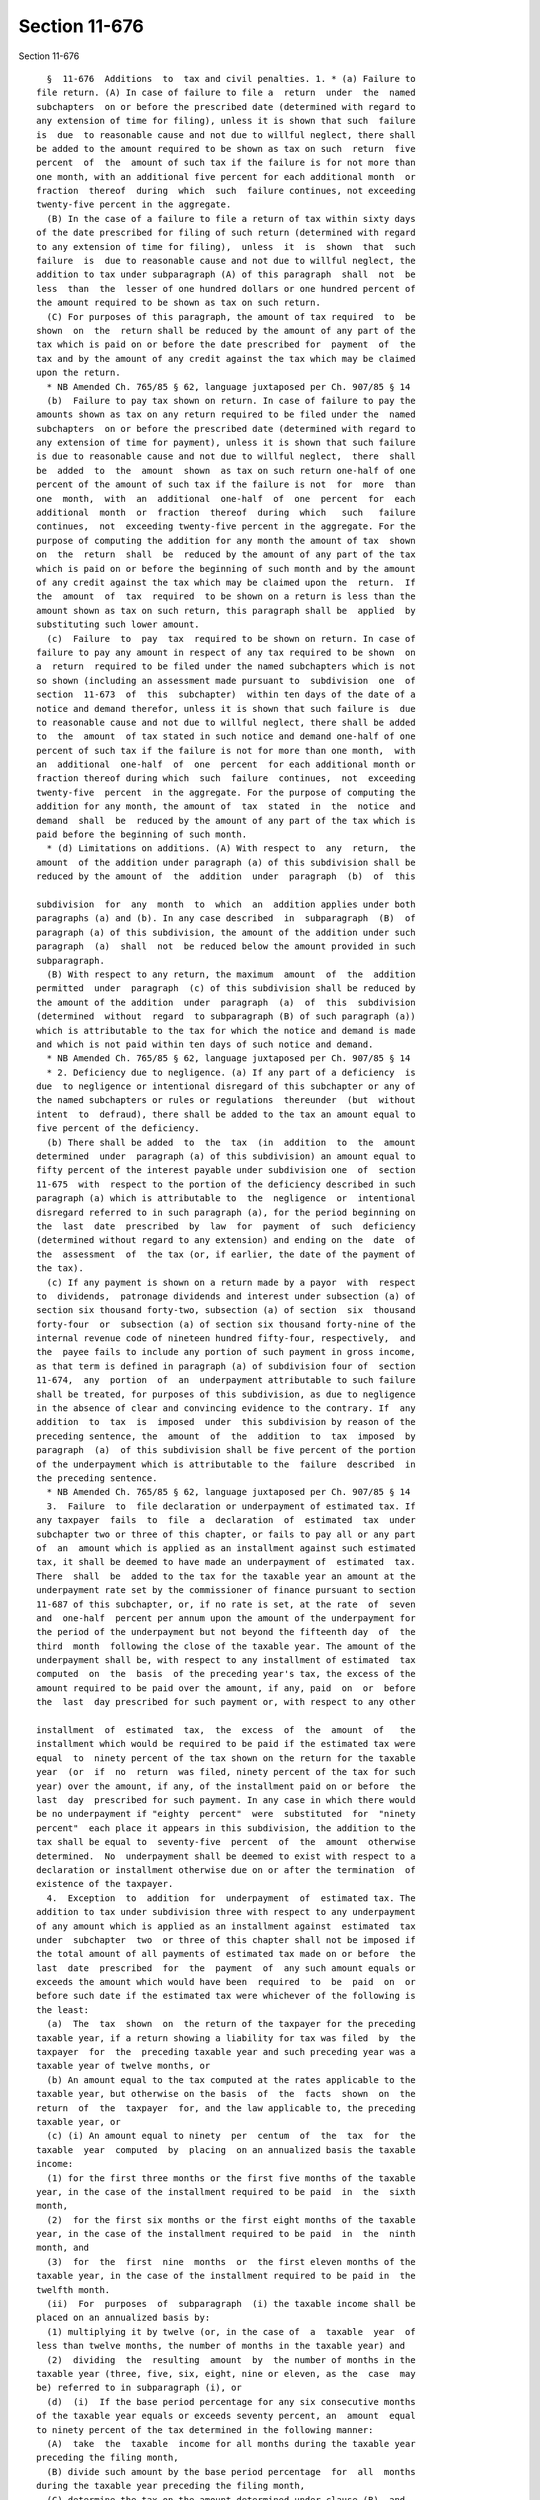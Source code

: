 Section 11-676
==============

Section 11-676 ::    
        
     
        §  11-676  Additions  to  tax and civil penalties. 1. * (a) Failure to
      file return. (A) In case of failure to file a  return  under  the  named
      subchapters  on or before the prescribed date (determined with regard to
      any extension of time for filing), unless it is shown that such  failure
      is  due  to reasonable cause and not due to willful neglect, there shall
      be added to the amount required to be shown as tax on such  return  five
      percent  of  the  amount of such tax if the failure is for not more than
      one month, with an additional five percent for each additional month  or
      fraction  thereof  during  which  such  failure continues, not exceeding
      twenty-five percent in the aggregate.
        (B) In the case of a failure to file a return of tax within sixty days
      of the date prescribed for filing of such return (determined with regard
      to any extension of time for filing),  unless  it  is  shown  that  such
      failure  is  due to reasonable cause and not due to willful neglect, the
      addition to tax under subparagraph (A) of this paragraph  shall  not  be
      less  than  the  lesser of one hundred dollars or one hundred percent of
      the amount required to be shown as tax on such return.
        (C) For purposes of this paragraph, the amount of tax required  to  be
      shown  on  the  return shall be reduced by the amount of any part of the
      tax which is paid on or before the date prescribed for  payment  of  the
      tax and by the amount of any credit against the tax which may be claimed
      upon the return.
        * NB Amended Ch. 765/85 § 62, language juxtaposed per Ch. 907/85 § 14
        (b)  Failure to pay tax shown on return. In case of failure to pay the
      amounts shown as tax on any return required to be filed under the  named
      subchapters  on or before the prescribed date (determined with regard to
      any extension of time for payment), unless it is shown that such failure
      is due to reasonable cause and not due to willful neglect,  there  shall
      be  added  to  the  amount  shown  as tax on such return one-half of one
      percent of the amount of such tax if the failure is not  for  more  than
      one  month,  with  an  additional  one-half  of  one  percent  for  each
      additional  month  or  fraction  thereof  during  which   such   failure
      continues,  not  exceeding twenty-five percent in the aggregate. For the
      purpose of computing the addition for any month the amount of tax  shown
      on  the  return  shall  be  reduced by the amount of any part of the tax
      which is paid on or before the beginning of such month and by the amount
      of any credit against the tax which may be claimed upon the  return.  If
      the  amount  of  tax  required  to be shown on a return is less than the
      amount shown as tax on such return, this paragraph shall be  applied  by
      substituting such lower amount.
        (c)  Failure  to  pay  tax  required to be shown on return. In case of
      failure to pay any amount in respect of any tax required to be shown  on
      a  return  required to be filed under the named subchapters which is not
      so shown (including an assessment made pursuant to  subdivision  one  of
      section  11-673  of  this  subchapter)  within ten days of the date of a
      notice and demand therefor, unless it is shown that such failure is  due
      to reasonable cause and not due to willful neglect, there shall be added
      to  the  amount  of tax stated in such notice and demand one-half of one
      percent of such tax if the failure is not for more than one month,  with
      an  additional  one-half  of  one  percent  for each additional month or
      fraction thereof during which  such  failure  continues,  not  exceeding
      twenty-five  percent  in the aggregate. For the purpose of computing the
      addition for any month, the amount of  tax  stated  in  the  notice  and
      demand  shall  be  reduced by the amount of any part of the tax which is
      paid before the beginning of such month.
        * (d) Limitations on additions. (A) With respect to  any  return,  the
      amount  of the addition under paragraph (a) of this subdivision shall be
      reduced by the amount of  the  addition  under  paragraph  (b)  of  this
    
      subdivision  for  any  month  to  which  an  addition applies under both
      paragraphs (a) and (b). In any case described  in  subparagraph  (B)  of
      paragraph (a) of this subdivision, the amount of the addition under such
      paragraph  (a)  shall  not  be reduced below the amount provided in such
      subparagraph.
        (B) With respect to any return, the maximum  amount  of  the  addition
      permitted  under  paragraph  (c) of this subdivision shall be reduced by
      the amount of the addition  under  paragraph  (a)  of  this  subdivision
      (determined  without  regard  to subparagraph (B) of such paragraph (a))
      which is attributable to the tax for which the notice and demand is made
      and which is not paid within ten days of such notice and demand.
        * NB Amended Ch. 765/85 § 62, language juxtaposed per Ch. 907/85 § 14
        * 2. Deficiency due to negligence. (a) If any part of a deficiency  is
      due  to negligence or intentional disregard of this subchapter or any of
      the named subchapters or rules or regulations  thereunder  (but  without
      intent  to  defraud), there shall be added to the tax an amount equal to
      five percent of the deficiency.
        (b) There shall be added  to  the  tax  (in  addition  to  the  amount
      determined  under  paragraph (a) of this subdivision) an amount equal to
      fifty percent of the interest payable under subdivision one  of  section
      11-675  with  respect to the portion of the deficiency described in such
      paragraph (a) which is attributable to  the  negligence  or  intentional
      disregard referred to in such paragraph (a), for the period beginning on
      the  last  date  prescribed  by  law  for  payment  of  such  deficiency
      (determined without regard to any extension) and ending on the  date  of
      the  assessment  of  the tax (or, if earlier, the date of the payment of
      the tax).
        (c) If any payment is shown on a return made by a payor  with  respect
      to  dividends,  patronage dividends and interest under subsection (a) of
      section six thousand forty-two, subsection (a) of section  six  thousand
      forty-four  or  subsection (a) of section six thousand forty-nine of the
      internal revenue code of nineteen hundred fifty-four, respectively,  and
      the  payee fails to include any portion of such payment in gross income,
      as that term is defined in paragraph (a) of subdivision four of  section
      11-674,  any  portion  of  an  underpayment attributable to such failure
      shall be treated, for purposes of this subdivision, as due to negligence
      in the absence of clear and convincing evidence to the contrary. If  any
      addition  to  tax  is  imposed  under  this subdivision by reason of the
      preceding sentence, the  amount  of  the  addition  to  tax  imposed  by
      paragraph  (a)  of this subdivision shall be five percent of the portion
      of the underpayment which is attributable to the  failure  described  in
      the preceding sentence.
        * NB Amended Ch. 765/85 § 62, language juxtaposed per Ch. 907/85 § 14
        3.  Failure  to  file declaration or underpayment of estimated tax. If
      any taxpayer  fails  to  file  a  declaration  of  estimated  tax  under
      subchapter two or three of this chapter, or fails to pay all or any part
      of  an  amount which is applied as an installment against such estimated
      tax, it shall be deemed to have made an underpayment of  estimated  tax.
      There  shall  be  added to the tax for the taxable year an amount at the
      underpayment rate set by the commissioner of finance pursuant to section
      11-687 of this subchapter, or, if no rate is set, at the rate  of  seven
      and  one-half  percent per annum upon the amount of the underpayment for
      the period of the underpayment but not beyond the fifteenth day  of  the
      third  month  following the close of the taxable year. The amount of the
      underpayment shall be, with respect to any installment of estimated  tax
      computed  on  the  basis  of the preceding year's tax, the excess of the
      amount required to be paid over the amount, if any, paid  on  or  before
      the  last  day prescribed for such payment or, with respect to any other
    
      installment  of  estimated  tax,  the  excess  of  the  amount  of   the
      installment which would be required to be paid if the estimated tax were
      equal  to  ninety percent of the tax shown on the return for the taxable
      year  (or  if  no  return  was filed, ninety percent of the tax for such
      year) over the amount, if any, of the installment paid on or before  the
      last  day  prescribed for such payment. In any case in which there would
      be no underpayment if "eighty  percent"  were  substituted  for  "ninety
      percent"  each place it appears in this subdivision, the addition to the
      tax shall be equal to  seventy-five  percent  of  the  amount  otherwise
      determined.  No  underpayment shall be deemed to exist with respect to a
      declaration or installment otherwise due on or after the termination  of
      existence of the taxpayer.
        4.  Exception  to  addition  for  underpayment  of  estimated tax. The
      addition to tax under subdivision three with respect to any underpayment
      of any amount which is applied as an installment against  estimated  tax
      under  subchapter  two  or three of this chapter shall not be imposed if
      the total amount of all payments of estimated tax made on or before  the
      last  date  prescribed  for  the  payment  of  any such amount equals or
      exceeds the amount which would have been  required  to  be  paid  on  or
      before such date if the estimated tax were whichever of the following is
      the least:
        (a)  The  tax  shown  on  the return of the taxpayer for the preceding
      taxable year, if a return showing a liability for tax was filed  by  the
      taxpayer  for  the  preceding taxable year and such preceding year was a
      taxable year of twelve months, or
        (b) An amount equal to the tax computed at the rates applicable to the
      taxable year, but otherwise on the basis  of  the  facts  shown  on  the
      return  of  the  taxpayer  for, and the law applicable to, the preceding
      taxable year, or
        (c) (i) An amount equal to ninety  per  centum  of  the  tax  for  the
      taxable  year  computed  by  placing  on an annualized basis the taxable
      income:
        (1) for the first three months or the first five months of the taxable
      year, in the case of the installment required to be paid  in  the  sixth
      month,
        (2)  for the first six months or the first eight months of the taxable
      year, in the case of the installment required to be paid  in  the  ninth
      month, and
        (3)  for  the  first  nine  months  or  the first eleven months of the
      taxable year, in the case of the installment required to be paid in  the
      twelfth month.
        (ii)  For  purposes  of  subparagraph  (i) the taxable income shall be
      placed on an annualized basis by:
        (1) multiplying it by twelve (or, in the case of  a  taxable  year  of
      less than twelve months, the number of months in the taxable year) and
        (2)  dividing  the  resulting  amount  by  the number of months in the
      taxable year (three, five, six, eight, nine or eleven, as the  case  may
      be) referred to in subparagraph (i), or
        (d)  (i)  If the base period percentage for any six consecutive months
      of the taxable year equals or exceeds seventy percent, an  amount  equal
      to ninety percent of the tax determined in the following manner:
        (A)  take  the  taxable  income for all months during the taxable year
      preceding the filing month,
        (B) divide such amount by the base period percentage  for  all  months
      during the taxable year preceding the filing month,
        (C) determine the tax on the amount determined under clause (B), and
    
        (D)  multiply  the  tax determined under clause (C) by the base period
      percentage for the filing month and all months during the  taxable  year
      preceding the filing month.
        (ii) For purposes of subparagraph (i):
        (A)  the  base period percentage for any period of months shall be the
      average percent which the taxable income for the corresponding months in
      each of the three preceding taxable years bears to  the  taxable  income
      for  the  three preceding taxable years. The commissioner of finance may
      by  regulations  provide  for  the  determination  of  the  base  period
      percentage  in  the case of reorganizations, new corporations, and other
      similar circumstances, and
        (B) the term "filing month" means the month in which  the  installment
      is required to be paid.
        5.  (a) Except as provided in paragraph (b) hereof, paragraphs (a) and
      (b) of subdivision four of this section shall not apply in the  case  of
      any  corporation  (or  any predecessor corporation) which had entire net
      income, or the portion thereof allocated within the city, of one million
      dollars or more for any taxable year  during  the  three  taxable  years
      immediately preceding the taxable year involved.
        (b)  The  amount treated as the estimated tax under paragraphs (a) and
      (b) of subdivision four of this section shall in no event be  less  than
      seventy-five percent of the tax shown on the return for the taxable year
      beginning  in  nineteen hundred eighty-three or, if no return was filed,
      seventy-five percent of the tax for such year.
        6. Deficiency due to fraud. (a) If any part of a deficiency is due  to
      fraud,  there shall be added to the tax an amount equal to two times the
      deficiency.
        (c) The addition to tax under this subdivision shall be in lieu of any
      other addition to tax imposed by subdivision one or two.
        7. Additional penalty. Any person who  with  fraudulent  intent  shall
      fail  to  pay  under  the named subchapters any tax, or to make, render,
      sign or certify any return or declaration of estimated tax, or to supply
      any information within the time required by or under any  of  the  named
      subchapters,  shall  be  liable to penalty of not more than one thousand
      dollars, in addition to any other amounts required under this subchapter
      to be imposed, assessed and collected by the  commissioner  of  finance.
      The  commissioner  of  finance  shall  have  the  power,  in  his or her
      discretion, to waive,  reduce  or  compromise  any  penalty  under  this
      subdivision.
        * 8.  Additions  treated  as  tax.  The additions to tax and penalties
      provided by this section shall be paid upon notice and demand and  shall
      be  assessed,  collected  and  paid in the same manner as taxes, and any
      reference in this  subchapter  to  tax  imposed  by  any  of  the  named
      subchapters  shall  be  deemed also to refer to the additions to tax and
      penalties provided by this section. For purposes of  section  11-672  of
      this subchapter, this subdivision shall not apply to:
        (a)  any  addition  to  tax  under  subdivision  one except as to that
      portion attributable to a deficiency;
        (b) any addition to tax under subdivision three or fourteen; and
        (c) any additional penalties under subdivisions seven and twelve.
        * NB Amended Ch. 765/85 § 62, language juxtaposed per Ch. 907/85 § 14
        9. Determination of deficiency. For purposes of subdivisions  two  and
      six the amount shown as the tax by the taxpayer upon its return shall be
      taken  into  account in determining the amount of the deficiency only if
      such return was filed on or before  the  last  day  prescribed  for  the
      filing  of  such return, determined with regard to any extension of time
      for such filing.
    
        * 10. Person defined. For purposes of subdivisions seven  and  twelve,
      the  term "person" includes an individual, corporation or partnership or
      an officer  or  employee  of  any  corporation  (including  a  dissolved
      corporation),  or  a  member or employee of any partnership, who as such
      officer,  employee,  or  member  is  under  a duty to perform the act in
      respect of which the violation occurs.
        * NB Amended Ch. 765/85 § 62, language juxtaposed per Ch. 907/85 § 14
        * 11.  Substantial  understatement  of  liability.  If  there   is   a
      substantial  understatement  of tax for any taxable year, there shall be
      added to the tax an amount equal to ten percent of  the  amount  of  any
      underpayment  attributable  to such understatement. For purposes of this
      subdivision, there is  a  substantial  understatement  of  tax  for  any
      taxable  year  if  the amount of the understatement for the taxable year
      exceeds the greater of ten percent of the tax required to  be  shown  on
      the  return  for the taxable year or five thousand dollars. For purposes
      of the preceding sentence, the term "understatement" means the excess of
      the amount of the tax required to be shown on the return for the taxable
      year, over the amount of the tax imposed which is shown on  the  return,
      reduced  by  any  rebate  (within  the  meaning  of subdivision eight of
      section 11-672).  The amount of such understatement shall be reduced  by
      that  portion  of  the  understatement  which is attributable to the tax
      treatment of any item by the taxpayer if there  is  or  was  substantial
      authority  for  such  treatment,  or  any item with respect to which the
      relevant  facts  affecting  the  item's  tax  treatment  are  adequately
      disclosed  in  the  return or in a statement attached to the return. The
      commissioner of finance may waive all or any part of the addition to tax
      provided by this subdivision on a showing by the taxpayer that there was
      reasonable cause for the understatement (or part thereof) and  that  the
      taxpayer acted in good faith.
        * NB Amended Ch. 765/85 § 62, language juxtaposed per Ch. 907/85 § 14
        * 12.  Aiding  or  assisting  in  the  giving  of  fraudulent returns,
      reports, statements or other documents. (a) Any  person  who,  with  the
      intent  that tax be evaded, shall, for a fee or other compensation or as
      an incident to the performance of other services for which  such  person
      receives  compensation, aid or assist in, or procure, counsel, or advise
      the preparation or presentation under, or in connection with any  matter
      arising under this chapter of any return, report, declaration, statement
      or  other  document  which  is  fraudulent  or  false as to any material
      matter, or supply any false or fraudulent information,  whether  or  not
      such  falsity  or  fraud  is with the knowledge or consent of the person
      authorized or required to  present  such  return,  report,  declaration,
      statement  or  other  document  shall  pay  a  penalty not exceeding ten
      thousand dollars.
        (b) For purposes of  paragraph  (a)  of  this  subdivision,  the  term
      "procures"  includes ordering (or otherwise causing) a subordinate to do
      an act, and knowing of, and not attempting to prevent, participation  by
      a  subordinate  in an act. The term "subordinate" means any other person
      (whether or not a director, officer, employee, or agent of the  taxpayer
      involved)  over  whose activities the person has direction, supervision,
      or control.
        (c) For purposes of  paragraph  (a)  of  this  subdivision,  a  person
      furnishing  typing,  reproducing,  or  other  mechanical assistance with
      respect to a document shall not be treated as having aided  or  assisted
      in the preparation of such document by reason of such assistance.
        (d)  The  penalty  imposed by this subdivision shall be in addition to
      any other penalty provided by law.
        * NB Added Ch. 765/85 § 62, language juxtaposed per Ch. 907/85 § 14
    
        13. Failure to file report of information relating to certain interest
      payments. In case of failure to file the report of information  required
      under  subdivision two-a of section 11-605 of this chapter, unless it is
      shown that such failure is due  to  reasonable  cause  and  not  due  to
      willful  neglect,  there  shall  be  added  to the tax a penalty of five
      hundred dollars.
        14. Failure to include on  return  information  relating  to  issuer's
      allocation  percentage. Where a return is filed but does not contain (1)
      the information necessary to compute the taxpayer's issuer's  allocation
      percentage,   as  defined  in  subparagraph  one  of  paragraph  (b)  of
      subdivision three of section 11-604 of this chapter, where the  same  is
      called  for  on  the  return, or, (2) the taxpayer's issuer's allocation
      percentage, where the same is called for on the return but where all  of
      the  information necessary for the computation of such percentage is not
      called for on the return, then unless it is shown that such  failure  is
      due  to  reasonable  cause and not due to willful neglect there shall be
      added to the tax a penalty of five hundred dollars.
        15. False or fraudulent document penalty. Any taxpayer that submits  a
      false  or  fraudulent  document  to the department shall be subject to a
      penalty of one hundred dollars per document submitted, or  five  hundred
      dollars  per  tax return submitted. Such penalty shall be in addition to
      any other penalty or addition provided by law.
    
    
    
    
    
    
    